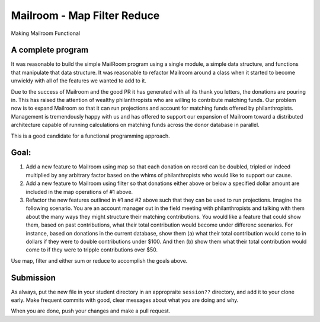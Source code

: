 .. _exercise_mailroom_map_filter_reduce:

Mailroom - Map Filter Reduce
============================

Making Mailroom Functional

A complete program
------------------

It was reasonable to build the simple MailRoom program using a single module, a simple data structure, and functions that manipulate that data structure. It was reasonable to refactor Mailroom around a class when it started to become unwieldy with all of the features we wanted to add to it.

Due to the success of Mailroom and the good PR it has generated with all its thank you letters, the donations are pouring in.  This has raised the attention of wealthy philanthropists who are willing to contribute matching funds.  Our problem now is to expand Mailroom so that it can run projections and account for matching funds offered by philanthropists.  Management is tremendously happy with us and has offered to support our expansion of Mailroom toward a distributed architecture capable of running calculations on matching funds across the donor database in parallel.

This is a good candidate for a functional programming approach.

Goal:
-----

1.  Add a new feature to Mailroom using map so that each donation on record can be doubled, tripled or indeed multiplied by any arbitrary factor based on the whims of philanthropists who would like to support our cause.

2.  Add a new feature to Mailroom using filter so that donations either above or below a specified dollar amount are included in the map operations of #1 above.

3.  Refactor the new features outlined in #1 and #2 above such that they can be used to run projections.  Imagine the following scenario.  You are an account manager out in the field meeting with philanthropists and talking with them about the many ways they might structure their matching contributions.  You would like a feature that could show them, based on past contributions, what their total contribution would become under differenc seenarios.  For instance, based on donations in the current database, show them (a) what their total contribution would come to in dollars if they were to double contributions under $100.  And then (b) show them what their total contribution would come to if they were to tripple contributions over $50.

Use map, filter and either sum or reduce to accomplish the goals above.

Submission
----------

As always, put the new file in your student directory in an appropraite  ``session??`` directory, and add it to your clone early. Make frequent commits with good, clear messages about what you are doing and why.

When you are done, push your changes and make a pull request.
